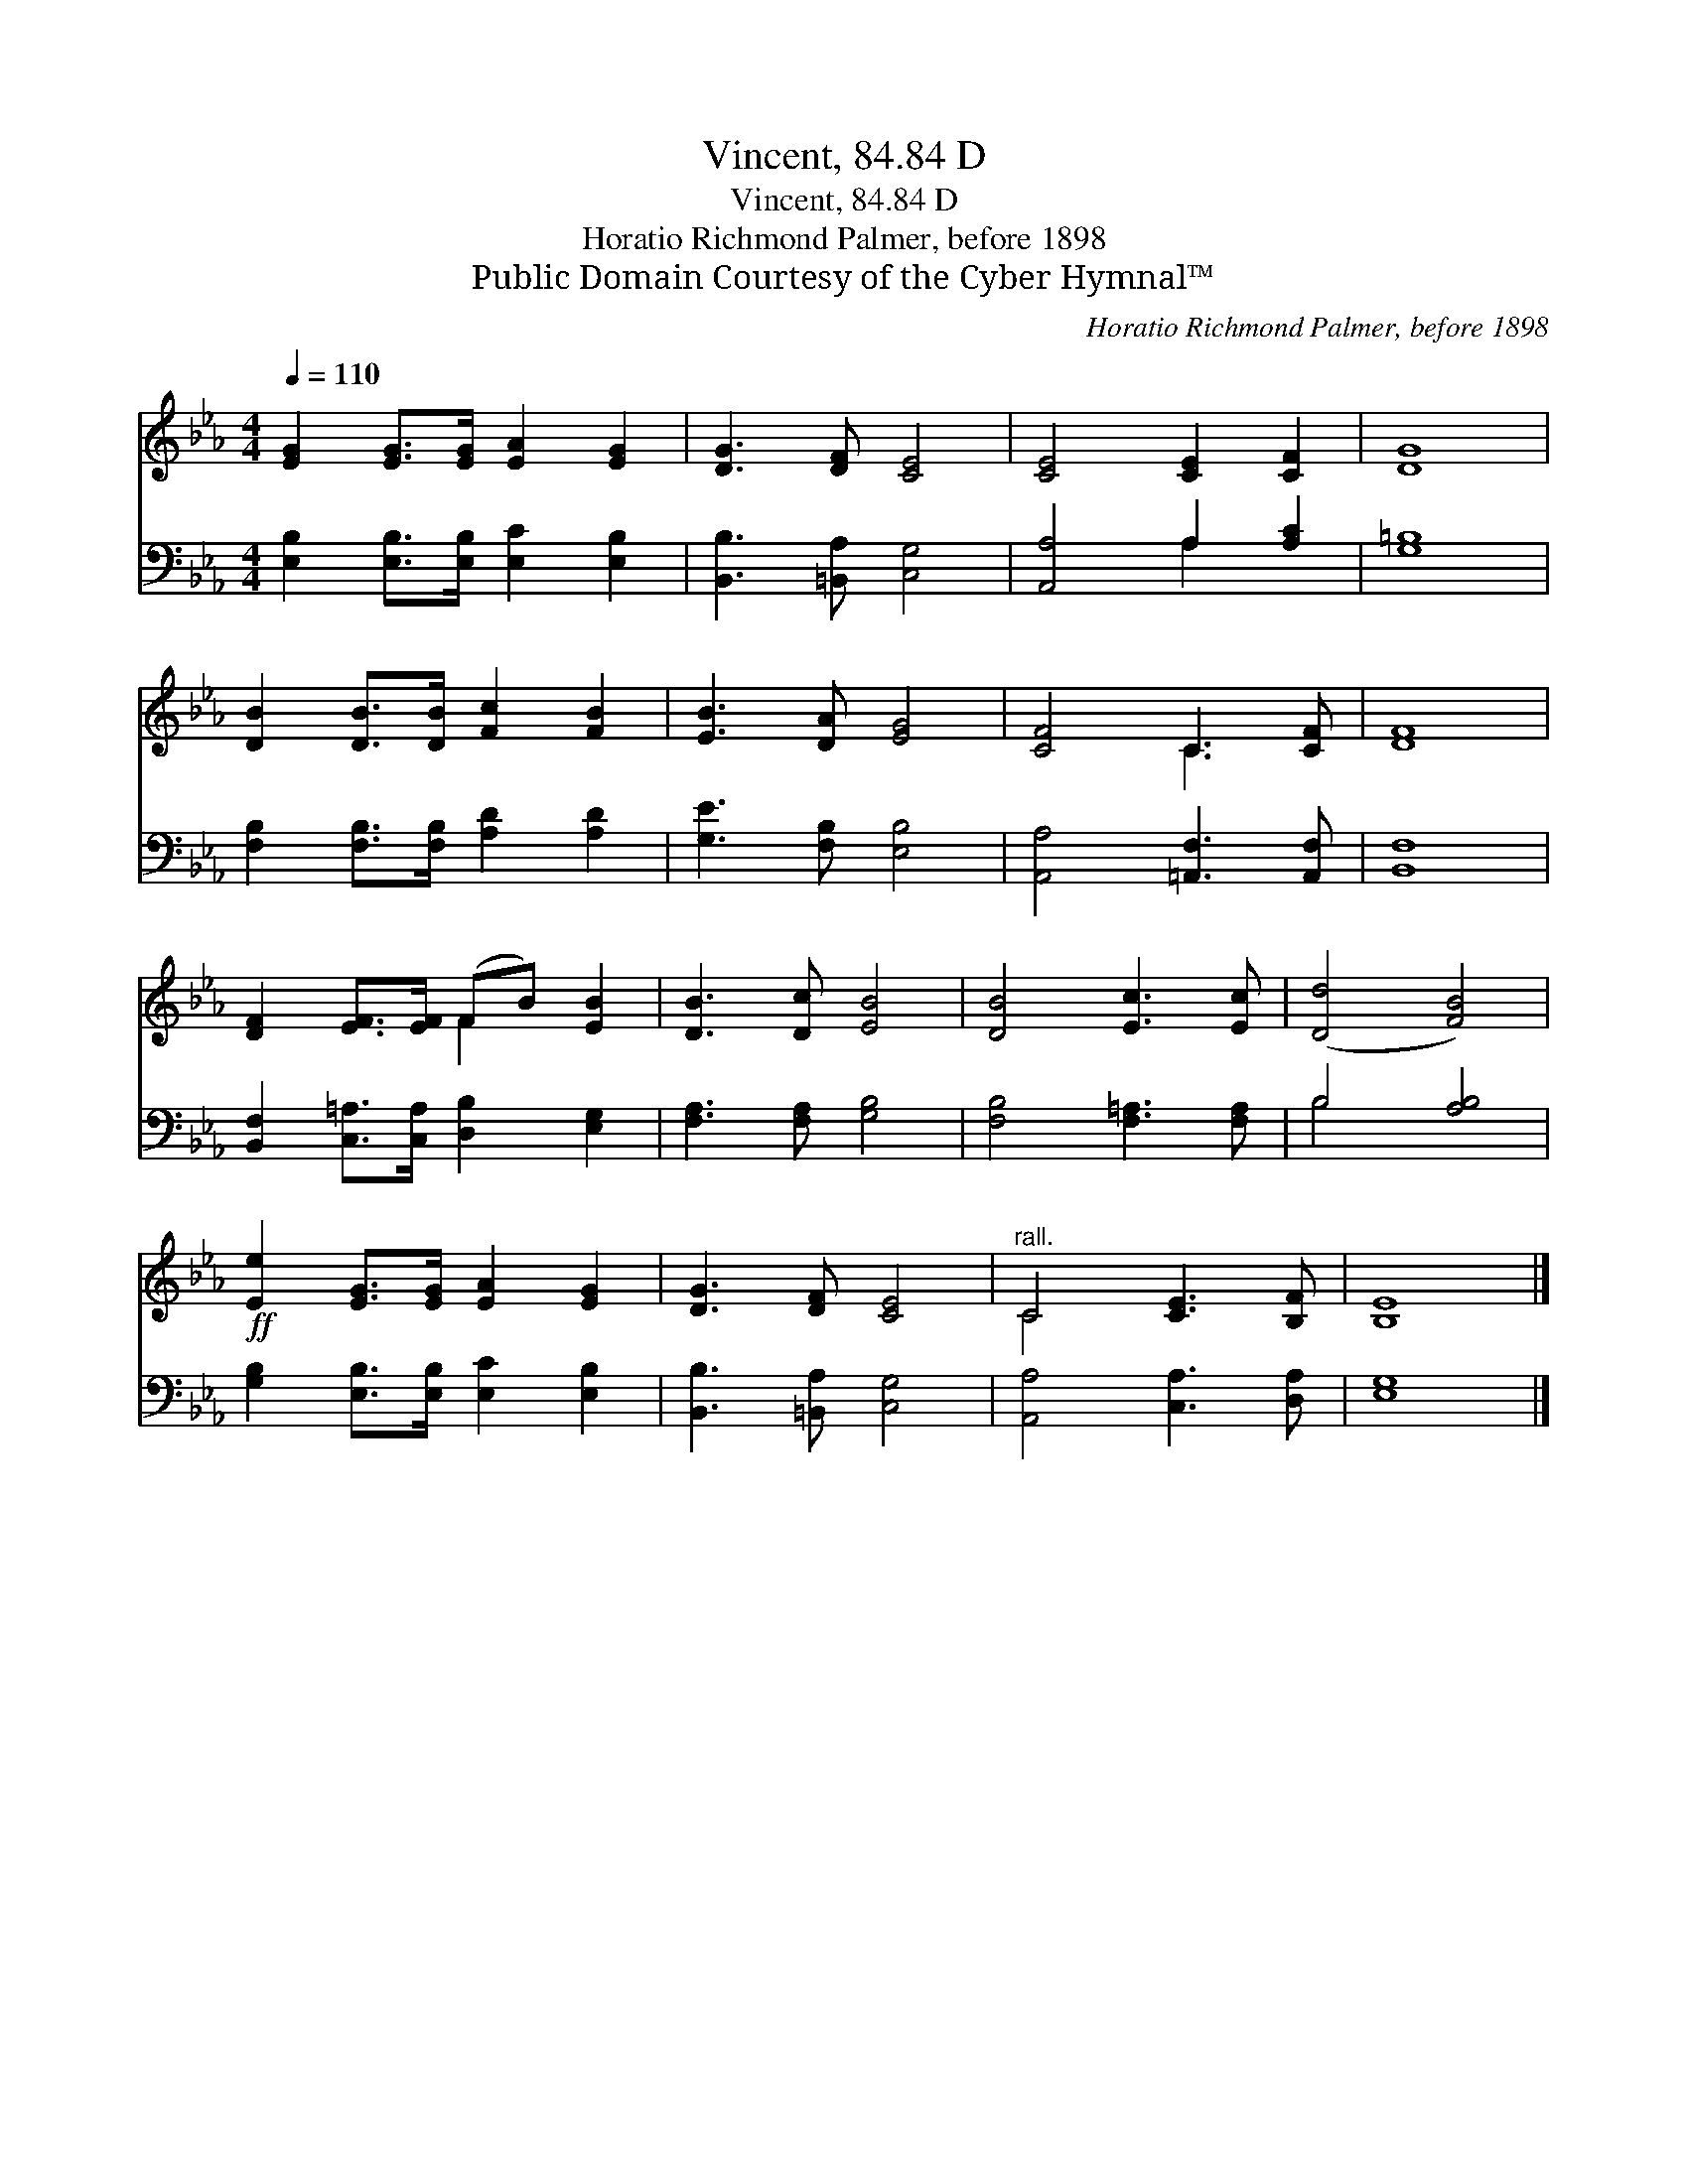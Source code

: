 X:1
T:Vincent, 84.84 D
T:Vincent, 84.84 D
T:Horatio Richmond Palmer, before 1898
T:Public Domain Courtesy of the Cyber Hymnal™
C:Horatio Richmond Palmer, before 1898
Z:Public Domain
Z:Courtesy of the Cyber Hymnal™
%%score ( 1 2 ) ( 3 4 )
L:1/8
Q:1/4=110
M:4/4
K:Eb
V:1 treble 
V:2 treble 
V:3 bass 
V:4 bass 
V:1
 [EG]2 [EG]>[EG] [EA]2 [EG]2 | [DG]3 [DF] [CE]4 | [CE]4 [CE]2 [CF]2 | [DG]8 | %4
 [DB]2 [DB]>[DB] [Fc]2 [FB]2 | [EB]3 [DA] [EG]4 | [CF]4 C3 [CF] | [DF]8 | %8
 [DF]2 [EF]>[EF] (FB) [EB]2 | [DB]3 [Dc] [EB]4 | [DB]4 [Ec]3 [Ec] | ([Dd]4 [FB]4) | %12
!ff! [Ee]2 [EG]>[EG] [EA]2 [EG]2 | [DG]3 [DF] [CE]4 |"^rall." C4 [CE]3 [B,F] | [B,E]8 |] %16
V:2
 x8 | x8 | x8 | x8 | x8 | x8 | x4 C3 x | x8 | x4 F2 x2 | x8 | x8 | x8 | x8 | x8 | C4 x4 | x8 |] %16
V:3
 [E,B,]2 [E,B,]>[E,B,] [E,C]2 [E,B,]2 | [B,,B,]3 [=B,,A,] [C,G,]4 | [A,,A,]4 A,2 [A,C]2 | %3
 [G,=B,]8 | [F,B,]2 [F,B,]>[F,B,] [A,D]2 [A,D]2 | [G,E]3 [F,B,] [E,B,]4 | %6
 [A,,A,]4 [=A,,F,]3 [A,,F,] | [B,,F,]8 | [B,,F,]2 [C,=A,]>[C,A,] [D,B,]2 [E,G,]2 | %9
 [F,A,]3 [F,A,] [G,B,]4 | [F,B,]4 [F,=A,]3 [F,A,] | B,4 [A,B,]4 | %12
 [G,B,]2 [E,B,]>[E,B,] [E,C]2 [E,B,]2 | [B,,B,]3 [=B,,A,] [C,G,]4 | [A,,A,]4 [C,A,]3 [D,A,] | %15
 [E,G,]8 |] %16
V:4
 x8 | x8 | x4 A,2 x2 | x8 | x8 | x8 | x8 | x8 | x8 | x8 | x8 | B,4 x4 | x8 | x8 | x8 | x8 |] %16

